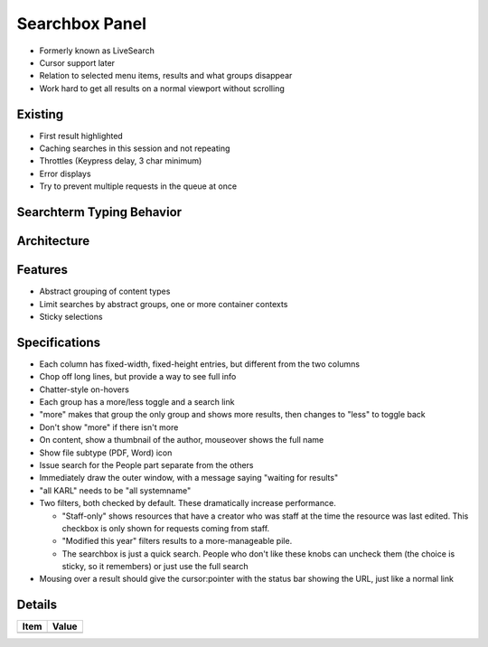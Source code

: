 ===============
Searchbox Panel
===============

- Formerly known as LiveSearch

- Cursor support later

- Relation to selected menu items, results and what groups disappear

- Work hard to get all results on a normal viewport without scrolling


Existing
========

- First result highlighted

- Caching searches in this session and not repeating

- Throttles (Keypress delay, 3 char minimum)

- Error displays

- Try to prevent multiple requests in the queue at once

Searchterm Typing Behavior
==========================

Architecture
============

Features
========

- Abstract grouping of content types

- Limit searches by abstract groups, one or more container contexts

- Sticky selections

Specifications
===============

- Each column has fixed-width, fixed-height entries,
  but different from the two columns

- Chop off long lines, but provide a way to see full info

- Chatter-style on-hovers

- Each group has a more/less toggle and a search link

- "more" makes that group the only group and shows more results,
  then changes to "less" to toggle back

- Don't show "more" if there isn't more

- On content, show a thumbnail of the author, mouseover shows the full
  name

- Show file subtype (PDF, Word) icon

- Issue search for the People part separate from the others

- Immediately draw the outer window, with a message saying "waiting for
  results"

- "all KARL" needs to be "all systemname"

- Two filters, both checked by default. These dramatically increase
  performance.

  - "Staff-only" shows resources that have a creator who was staff at
    the time the resource was last edited. This checkbox is only shown
    for requests coming from staff.

  - "Modified this year" filters results to a more-manageable pile.

  - The searchbox is just a quick search. People who don't like these
    knobs can uncheck them (the choice is sticky, so it remembers) or
    just use the full search

- Mousing over a result should give the cursor:pointer with the status
  bar showing the URL, just like a normal link

Details
=======

=====================   =================================
Item                    Value
=====================   =================================
=====================   =================================

